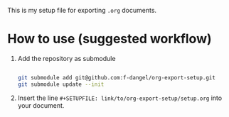 This is my setup file for exporting =.org= documents.

* How to use (suggested workflow)

1. Add the repository as submodule

  #+begin_src bash

    git submodule add git@github.com:f-dangel/org-export-setup.git
    git submodule update --init

  #+end_src

2. Insert the line =#+SETUPFILE: link/to/org-export-setup/setup.org= into your document.
